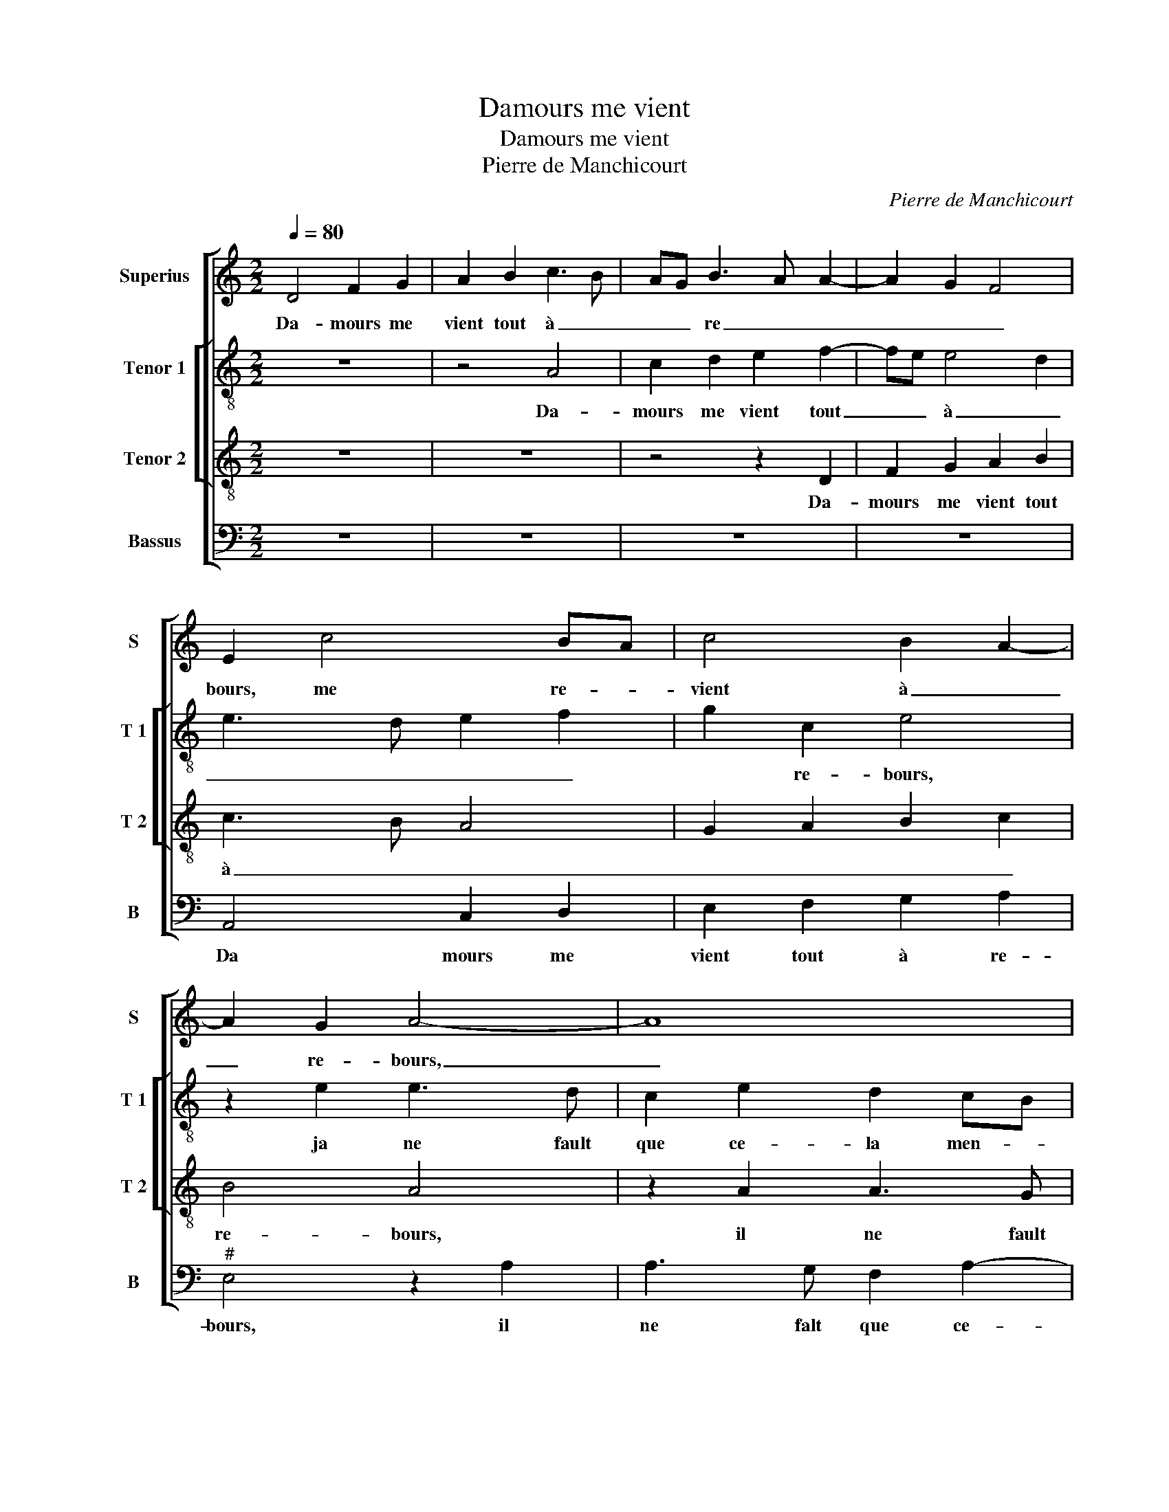X:1
T:Damours me vient
T:Damours me vient
T:Pierre de Manchicourt
C:Pierre de Manchicourt
%%score [ 1 [ 2 3 ] 4 ]
L:1/8
Q:1/4=80
M:2/2
K:C
V:1 treble nm="Superius" snm="S"
V:2 treble-8 nm="Tenor 1" snm="T 1"
V:3 treble-8 nm="Tenor 2" snm="T 2"
V:4 bass nm="Bassus" snm="B"
V:1
 D4 F2 G2 | A2 B2 c3 B | AG B3 A A2- | A2 G2 F4 | E2 c4 BA | c4 B2 A2- | A2 G2 A4- | A8 | %8
w: Da- mours me|vient tout à _|_ _ re _ _|_ _ _|bours, me re- *|vient à _|_ re- bours,|_|
 z2 A2 A3 G | F2 A2 G3 F | E2 D4 C2 | D2 F2 FEFG | A4 G2 G2 | F2 E2 FEDC | D4 C4- | C4 z2 A2- | %16
w: ja ne fault|que ce- la _|_ men- *|te, jay re- * * *|fus en lieu|de se- * * * *|* cours,|_ ma|
 A2 A2 c2 G2 | A2 E2 F4 | E8 | E8 | z2 A2 A2 G2 | A2 c2 B2 A2- | AG FE D2 E2- | ED D4 C2 | %24
w: _ my- e rit|et je la-|men-|te|cest la cau-|se pour quoy je|_ _ _ _ _ chan-||
 D2 D2 F2 G2 | A2 B2 c2 B2- | BA A4 G2 | A8 | z8 |: z2 d2 c2 B2 | A2 G2 F2 E2- | ED D4 C2 | %32
w: te, da- mours me|vient tout à re-||bours,||tout à re-|bours me vient da-||
 D3 E F2 E2- |1 E2 D2 E4 :|2 ED D4 C2 || D8 |] %36
w: |* * mours,|(da)- * * *|mours.|
V:2
 z8 | z4 A4 | c2 d2 e2 f2- | fe e4 d2 | e3 d e2 f2 | g2 c2 e4 | z2 e2 e3 d | c2 e2 d2 cB | %8
w: |Da-|mours me vient tout|_ _ à _|_ _ _ _|* re- bours,|ja ne fault|que ce- la men- *|
 c2 f4 e2- | e2 d2 e2 B2 | c2 B2 A4 | z2 A2 d4 | cB cd e3 d | c2 c2 B2 A2- | A2 G2 A4 | %15
w: ||* * te,|jay re-|fus _ _ _ _ en|lieu de se- *|* * cours,|
 z2 e2 e2 f2 | e2 f4 e2 | d2 c4 B2 | c4 B4 | z2 c2 c2 B2 | c2 A2 e2 d2 | d2 c2 d2 f2 | %22
w: ma my- e|rit et je|la- men- *|* te,|cest la cau-|se pour quoy, cest|la cau- se pour|
 e2 d2 B2 c2 | B2 G2 A2 c2 | _B4 A2 d2 | d2 d2 c2 d2 | f2 e3 d e2 | c2 f2 e4 | z2 d2 c2 B2 |: %29
w: quoy je chan- *||* te, da-|mours me vient tout|à re- * *|* * bours,|tout à re|
 A2 G2 A2 B2 | c4 A2 c2- | cB B4 A2- | A2 G2 A4 |1 z2 d2 c2 B2 :|2 c2 B2 A4 || A8 |] %36
w: bours me vient da-|mours, da- *||* * mours,|tout à re-|(da)- * *|mours.|
V:3
 z8 | z8 | z4 z2 D2 | F2 G2 A2 B2 | c3 B A4 | G2 A2 B2 c2 | B4 A4 | z2 A2 A3 G | F2 A3 B c2- | %9
w: ||Da-|mours me vient tout|à _ _|_ _ _ _|re- bours,|il ne fault|que ce- la men-|
 c2 BA B2 G2- | G2 F2 E4 | D4 z2 A2 | AG AB c2 B2 | A2 G2 F4- | F2 ED E2 A2- | A2 A2 c2 F2 | %16
w: ||te, jay|re- * * * fus en|lieu de se-|* * * cours, ma|_ my- e rit|
 A2 c4 B2 | A2 G4 F2 | G2 A2 A2 G2 | A2 A2 E2 e2- | ed c2 B4 | A4 B2 d2 | cB AG F2 G2 | F2 D2 E4 | %24
w: et je la-|men- * *|* te, cest la|cau- se pour quoy|_ _ _ je|chan- * *|||
 D4 z2 D2 | F2 G2 A2 B2 | c4 B4 | A2 d4 c2 | B2 A2 G3 F |: E2 D2 F2 G2 | E3 D/E/ FG A2 | G2 F2 E4 | %32
w: te, da-|mours me vient tout|à re-|bours, tout à|re- * * *|bours me vient da-|mours _ _ _ _ _|_ _ _|
 D2 d4 c2 |1 B2 A2 G3 F :|2 G2 F2 E4 || D8 |] %36
w: mours tout à|re- * * *|(da)- * *|mours.|
V:4
 z8 | z8 | z8 | z8 | A,,4 C,2 D,2 | E,2 F,2 G,2 A,2 |"^#" E,4 z2 A,2 | A,3 G, F,2 A,2- | %8
w: ||||Da mours me|vient tout à re-|bours, il|ne falt que ce-|
 A,G, F,E, D,2 C,2 | F,4 E,4 | C,2 D,2 A,,4 | z2 D,2 D,C, D,E, | F,4 C,2 E,2 | %13
w: * * * * la men-||* * te,|jay re- * * *|fus en lieu|
 F,2 C,2 D,C, B,,A,, | B,,4 A,,4 | z2 A,4 A,2 | C2 F,2 A,2 E,2 | F,2 C,2 D,4 | C,2 A,,2 E,4 | %19
w: de se- * * * *|* cours,|ma my-|e rit et je|la- men- *|* te, cest|
 A,,2 A,2 A,2 G,2 | A,2 A,2 E,2 G,2 | F,E, A,2 G,2 D,2 | A,2 D,4 C,2 | D,2 B,,2 A,,2 A,,2 | %24
w: la cau- se pour|quoy je chan- *||||
 _B,,3 C, D,2 G,,2 | D,2 B,,2 A,,2 G,,2 | A,,B,, C,D, E,F, G,E, | F,2 D,2 A,,2 A,2 | %28
w: * * te, da-|mours me vient tout|à _ _ _ re- * * *|bours, tout à re-|
 G,2 F,2 E,3 D, |: C,2 B,,2 A,,2 G,,2 |"^#" A,,2 C,2 D,2 A,,2 | C,2 D,2 A,,3 C, | B,,4 A,,2 A,2 |1 %33
w: |bours me vient da-|mours, me- vient da-||* mours, tout|
 G,2 F,2 E,3 D, :|2 C,2 D,2 A,,4 || D,8 |] %36
w: à re- * *|(da)- * *|mours.|

